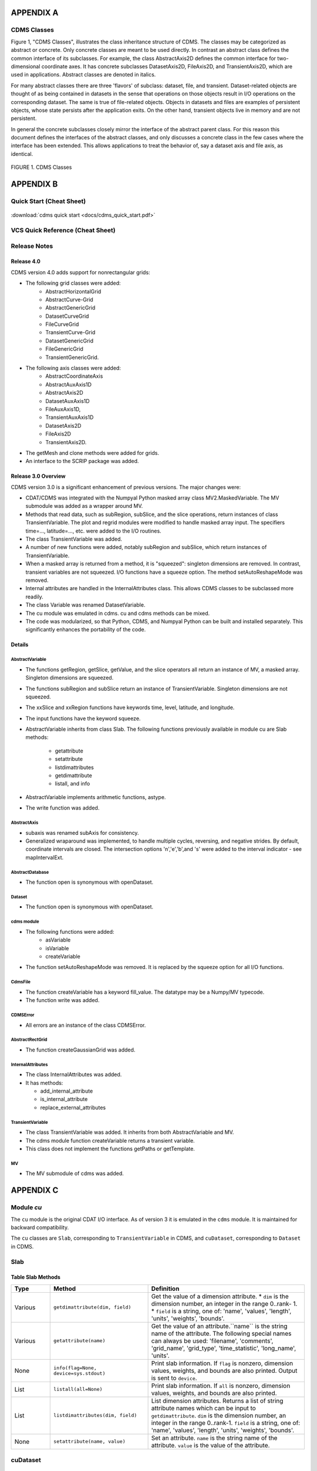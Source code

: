 APPENDIX A
----------

CDMS Classes
~~~~~~~~~~~~

Figure 1, "CDMS Classes", illustrates the class inheritance
structure of CDMS. The classes may be categorized as abstract or
concrete. Only concrete classes are meant to be used directly. In
contrast an abstract class defines the common interface of its
subclasses. For example, the class AbstractAxis2D defines the common
interface for two-dimensional coordinate axes. It has concrete
subclasses DatasetAxis2D, FileAxis2D, and TransientAxis2D, which are
used in applications. Abstract classes are denoted in italics.

For many abstract classes there are three 'flavors' of subclass:
dataset, file, and transient. Dataset-related objects are thought of as
being contained in datasets in the sense that operations on those
objects result in I/O operations on the corresponding dataset. The same
is true of file-related objects. Objects in datasets and files are
examples of persistent objects, whose state persists after the
application exits. On the other hand, transient objects live in memory
and are not persistent.

In general the concrete subclasses closely mirror the interface of the
abstract parent class. For this reason this document defines the
interfaces of the abstract classes, and only discusses a concrete class
in the few cases where the interface has been extended. This allows
applications to treat the behavior of, say a dataset axis and file axis,
as identical.

.. figure:: /images/cdms_classes.jpg
   :scale: 95% 
   :alt: 

FIGURE 1. CDMS Classes
                       
  



APPENDIX B
----------

Quick Start (Cheat Sheet)
~~~~~~~~~~~~~~~~~~~~~~~~~
.. figure:: /manual/images/cdms_quick_start.jpg
   :scale: 25%
   :alt: cheat sheet

:download:`cdms quick start <docs/cdms_quick_start.pdf>`


VCS Quick Reference (Cheat Sheet)
~~~~~~~~~~~~~~~~~~~~~~~~~~~~~~~~~

.. figure:: /manual/images/vcs_quick_ref.jpg
   :scale: 25%
   :alt:  VCS Cheat Sheet



Release Notes
~~~~~~~~~~~~~

Release 4.0
^^^^^^^^^^^

CDMS version 4.0 adds support for nonrectangular grids:

-  The following grid classes were added: 
      * AbstractHorizontalGrid
      * AbstractCurve-Grid
      * AbstractGenericGrid
      * DatasetCurveGrid
      * FileCurveGrid
      * TransientCurve-Grid
      * DatasetGenericGrid
      * FileGenericGrid
      * TransientGenericGrid.

-  The following axis classes were added:
      * AbstractCoordinateAxis
      * AbstractAuxAxis1D
      * AbstractAxis2D
      * DatasetAuxAxis1D
      * FileAuxAxis1D,
      * TransientAuxAxis1D
      * DatasetAxis2D
      * FileAxis2D
      * TransientAxis2D.

-  The getMesh and clone methods were added for grids.
-  An interface to the SCRIP package was added.

Release 3.0 Overview
^^^^^^^^^^^^^^^^^^^^

CDMS version 3.0 is a significant enhancement of previous versions. The
major changes were:

-  CDAT/CDMS was integrated with the Numpyal Python masked array
   class MV2.MaskedVariable. The MV submodule was added as a wrapper
   around MV.
-  Methods that read data, such as subRegion, subSlice, and the slice
   operations, return instances of class TransientVariable. The plot and
   regrid modules were modified to handle masked array input. The
   specifiers time=..., latitude=..., etc. were added to the I/O
   routines.
-  The class TransientVariable was added.
-  A number of new functions were added, notably subRegion and subSlice,
   which return instances of TransientVariable.
-  When a masked array is returned from a method, it is "squeezed":
   singleton dimensions are removed. In contrast, transient variables
   are not squeezed. I/O functions have a squeeze option. The method
   setAutoReshapeMode was removed.
-  Internal attributes are handled in the InternalAttributes class. This
   allows CDMS classes to be subclassed more readily.
-  The class Variable was renamed DatasetVariable.
-  The cu module was emulated in cdms. cu and cdms methods can be mixed.
-  The code was modularized, so that Python, CDMS, and Numpyal Python
   can be built and installed separately. This significantly enhances
   the portability of the code.

Details
^^^^^^^

AbstractVariable
''''''''''''''''

-  The functions getRegion, getSlice, getValue, and the slice operators
   all return an instance of MV, a masked array. Singleton dimensions
   are squeezed.
-  The functions subRegion and subSlice return an instance of
   TransientVariable. Singleton dimensions are not squeezed.
-  The xxSlice and xxRegion functions have keywords time, level,
   latitude, and longitude.
-  The input functions have the keyword squeeze.
-  AbstractVariable inherits from class Slab. The following functions
   previously available in module cu are Slab methods:
      * getattribute
      * setattribute
      * listdimattributes
      * getdimattribute
      * listall, and info
-  AbstractVariable implements arithmetic functions, astype.
-  The write function was added.

AbstractAxis
''''''''''''

-  subaxis was renamed subAxis for consistency.
-  Generalized wraparound was implemented, to handle multiple cycles,
   reversing, and negative strides. By default, coordinate intervals are
   closed. The intersection options 'n','e','b',and 's' were added to
   the interval indicator - see mapIntervalExt.

AbstractDatabase
''''''''''''''''

-  The function open is synonymous with openDataset.

Dataset
'''''''

-  The function open is synonymous with openDataset.

cdms module
'''''''''''

-  The following functions were added:
      * asVariable
      * isVariable
      * createVariable
-  The function setAutoReshapeMode was removed. It is replaced by the
   squeeze option for all I/O functions.

CdmsFile
''''''''

-  The function createVariable has a keyword fill\_value. The datatype
   may be a Numpy/MV typecode.
-  The function write was added.

CDMSError
'''''''''

-  All errors are an instance of the class CDMSError.

AbstractRectGrid
''''''''''''''''

-  The function createGaussianGrid was added.

InternalAttributes
''''''''''''''''''

-  The class InternalAttributes was added. 
-  It has methods:
   
   * add\_internal\_attribute
   * is\_internal\_attribute
   * replace\_external\_attributes

TransientVariable
'''''''''''''''''

-  The class TransientVariable was added. It inherits from both
   AbstractVariable and MV.
-  The cdms module function createVariable returns a transient variable.
-  This class does not implement the functions getPaths or getTemplate.

MV
''

-  The MV submodule of cdms was added.

APPENDIX C
----------

Module `cu`
~~~~~~~~~~~

The ``cu`` module is the original CDAT I/O interface. As of version 3
it is emulated in the ``cdms`` module. It is maintained for backward
compatibility.

The ``cu`` classes are ``Slab``, corresponding to ``TransientVariable``
in CDMS, and ``cuDataset``, corresponding to ``Dataset`` in CDMS.

Slab
~~~~

Table Slab Methods
^^^^^^^^^^^^^^^^^^^^^^


.. csv-table:: 
   :header: "Type", "Method", "Definition"
   :widths: 20,50,80
   :align: left

   "Various", "``getdimattribute(dim, field)``", "Get the value of a dimension attribute.  
   *  ``dim`` is the dimension number, an integer in the range 0..rank- 1. 
   *  ``field`` is a string, one of:  'name', 'values', 'length', 'units', 'weights', 'bounds'."
   "Various", "``getattribute(name)``", "Get the value of an attribute.``name`` is the string name of the attribute. The following special names can always be used:  'filename', 'comments', 'grid_name', 'grid_type', 'time_statistic', 'long_name', 'units'."
   "None", "``info(flag=None, device=sys.stdout)``", "Print slab information.  If ``flag`` is nonzero, dimension values, weights, and bounds are also printed.  Output is sent to ``device``."
   "List", "``listall(all=None)``", "Print slab information.  If ``all`` is nonzero, dimension values, weights, and bounds are also printed."
   "List", "``listdimattributes(dim, field)``", "List dimension attributes.  Returns a list of string attribute names which can be input to ``getdimattribute``.  ``dim`` is the dimension number, an integer in the range 0..rank-1.  ``field`` is a string, one of: 'name', 'values', 'length', 'units', 'weights', 'bounds'."
   "None", "``setattribute(name, value)``", "Set an attribute.  ``name`` is the string name of the attribute.  ``value`` is the value of the attribute."




cuDataset
~~~~~~~~~

Table cuDataset Methods
^^^^^^^^^^^^^^^^^^^^^^^^^^^

.. csv-table:: 
   :header: "Type", "Method", "Definition"
   :widths: 20, 50, 80
   :align: left

   "None", "``cleardefault()``", "Clear the default variable name."
   "None", "``default_variable(vname``)", "Set the default variable name.
      * ``vname`` is the string variable name."
   "Array", "``dimensionarray(dname, vname=None``)", "Values of the axis named dname.
      * ``dname1`` is the string axis name. 
      * ``vname`` is the string variable name. 
      **Note**: The default is the variable name set by default_variable."
   "Axis", "``dimensionobject(dname, vname=None)``", "Get an axis. dname is the string name of an axis. 
      * ``vname`` is a string variable name. 
      **Note:** The default is the variable name set by default_variable."
   "Various", "``getattribute (vname, attribute``)", "Get an attribute value. 
      * ``vname`` is a string variable name. 
      * ``attribute`` is the string attribute name."
   "String", "``getdimensionunits (dname,vname=None``)", "Get the units for the given dimension.
      * ``dname`` is the string name of an axis.
      * ``vname`` is a string variable name. 
      **Note:** The default is the variable name set by default_variable."
   "Various", "``getglobal (attribute)``", "Get the value of the global attribute. 
      * ``attribute`` is the string attribute name."
   "Variable", "``getslab (vname, \*args)``", "Read data for a variable.
       * ``vname`` is the string name of the variable.
       * ``args`` is an argument list corresponding to the dimensions of the variable. 
       Arguments for each dimension can be:
          *  ':' or None -- select the entire dimension
          *  Ellipsis -- select entire dimensions between the ones given.
          *  a pair of successive arguments giving an interval in world coordinates.
          *  a CDMS-style tuple of world coordinates e.g. (start, stop, 'cc')"
   "List", "``listall (vname=None, all=None)``", "Get info about data from the file.
       * ``vname`` is the string name of the variable.
       **Note:** If all is non-zero, dimension values, weights, and bounds are returned as well"
   "List", "``listattribute (vname=None )``", "Return a list of attribute names.
       * ``vname`` is the name of the variable. 
       **Note:** The default is the variable name set by default_variable."
   "List", "``listdimension (vname=None)``", "Return a list of the dimension names associated with a variable. 
       * ``vname`` is the name of the variable. 
       **Note:** The default is the variable name set by default_variable."
   "List", "``listglobal ()``", "Return a list of the global attribute names."
   "List", "``listvariable ()``", "Return a list of the variables in the file."
   "None", "``showall (vname=None, all=None, device=sys.stdout)``", "Print a description of the variable. 
       * ``vname`` is the string name of the variable.
       **Note:** If all is non-zero, dimension values, weights, and bounds are returned as well. Output is sent to device."
   "None", "``showattribute (vname=None, device=sys.stdout)``", "Print the attributes of a variable.
      * ``vname`` is the string name of the variable.
      **Note:** Output is sent to device."
   "None", "``showdimension (vname=None, device=sys.stdout)``", "Print the dimension names associated with a variable. 
      * ``vname`` is the string name of the variable. 
      **Note:** Output is sent to device." 
   "None", "``showglobal (device=sys.stdout)``", "Print the global file attributes. Output is sent to device."
   "None", "``showvariable (device=sys.stdout)``", "Print the list of variables in the file."

